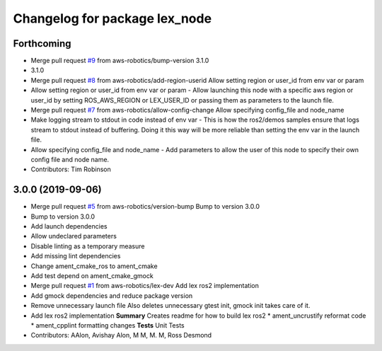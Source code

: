 ^^^^^^^^^^^^^^^^^^^^^^^^^^^^^^
Changelog for package lex_node
^^^^^^^^^^^^^^^^^^^^^^^^^^^^^^

Forthcoming
-----------
* Merge pull request `#9 <https://github.com/aws-robotics/lex-ros2/issues/9>`_ from aws-robotics/bump-version
  3.1.0
* 3.1.0
* Merge pull request `#8 <https://github.com/aws-robotics/lex-ros2/issues/8>`_ from aws-robotics/add-region-userid
  Allow setting region or user_id from env var or param
* Allow setting region or user_id from env var or param
  - Allow launching this node with a specific aws region or user_id by
  setting ROS_AWS_REGION or LEX_USER_ID or passing them as parameters to
  the launch file.
* Merge pull request `#7 <https://github.com/aws-robotics/lex-ros2/issues/7>`_ from aws-robotics/allow-config-change
  Allow specifying config_file and node_name
* Make logging stream to stdout in code instead of env var
  - This is how the ros2/demos samples ensure that logs stream to stdout
  instead of buffering. Doing it this way will be more reliable than
  setting the env var in the launch file.
* Allow specifying config_file and node_name
  - Add parameters to allow the user of this node to specify their own
  config file and node name.
* Contributors: Tim Robinson

3.0.0 (2019-09-06)
------------------
* Merge pull request `#5 <https://github.com/aws-robotics/lex-ros2/issues/5>`_ from aws-robotics/version-bump
  Bump to version 3.0.0
* Bump to version 3.0.0
* Add launch dependencies
* Allow undeclared parameters
* Disable linting as a temporary measure
* Add missing lint dependencies
* Change ament_cmake_ros to ament_cmake
* Add test depend on ament_cmake_gmock
* Merge pull request `#1 <https://github.com/aws-robotics/lex-ros2/issues/1>`_ from aws-robotics/lex-dev
  Add lex ros2 implementation
* Add gmock dependencies and reduce package version
* Remove unnecessary launch file
  Also deletes unnecessary gtest init, gmock init takes care of it.
* Add lex ros2 implementation
  **Summary**
  Creates readme for how to build lex ros2
  * ament_uncrustify reformat code
  * ament_cpplint formatting changes
  **Tests**
  Unit Tests
* Contributors: AAlon, Avishay Alon, M M, M. M, Ross Desmond
